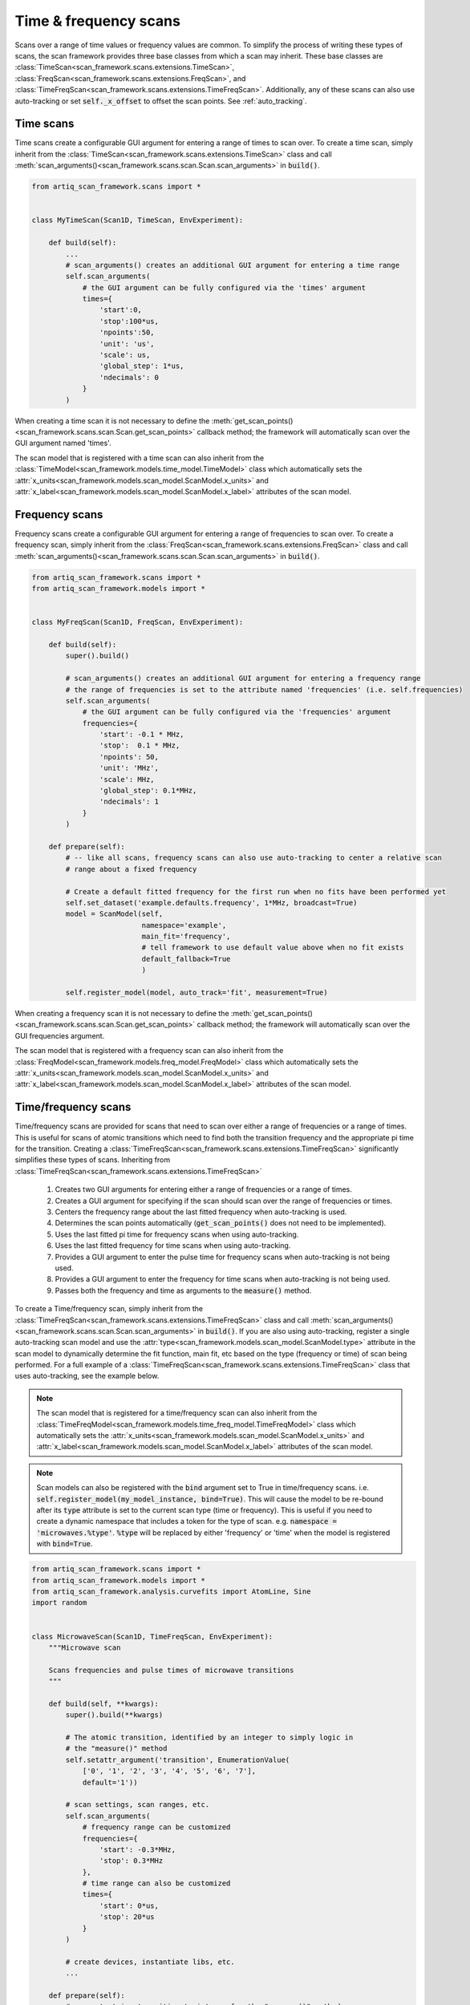 Time & frequency scans
======================
Scans over a range of time values or frequency values are common.  To simplify the process of writing these
types of scans, the scan framework provides three base classes from which a scan may inherit.  These
base classes are :class:`TimeScan<scan_framework.scans.extensions.TimeScan>`,
:class:`FreqScan<scan_framework.scans.extensions.FreqScan>`, and
:class:`TimeFreqScan<scan_framework.scans.extensions.TimeFreqScan>`.  Additionally, any of these scans
can also use auto-tracking or set :code:`self._x_offset` to offset the scan points.  See :ref:`auto_tracking`.

Time scans
----------
Time scans create a configurable GUI argument for entering a range of times to scan over.  To create a time
scan, simply inherit from the :class:`TimeScan<scan_framework.scans.extensions.TimeScan>` class and call
:meth:`scan_arguments()<scan_framework.scans.scan.Scan.scan_arguments>` in :code:`build()`.

.. code-block:: python

    from artiq_scan_framework.scans import *


    class MyTimeScan(Scan1D, TimeScan, EnvExperiment):

        def build(self):
            ...
            # scan_arguments() creates an additional GUI argument for entering a time range
            self.scan_arguments(
                # the GUI argument can be fully configured via the 'times' argument
                times={
                    'start':0,
                    'stop':100*us,
                    'npoints':50,
                    'unit': 'us',
                    'scale': us,
                    'global_step': 1*us,
                    'ndecimals': 0
                }
            )

When creating a time scan it is not necessary to define the :meth:`get_scan_points()<scan_framework.scans.scan.Scan.get_scan_points>`
callback method;  the framework will automatically scan over the GUI argument named 'times'.

The scan model that is registered with a time scan can also inherit from the
:class:`TimeModel<scan_framework.models.time_model.TimeModel>` class which automatically
sets the :attr:`x_units<scan_framework.models.scan_model.ScanModel.x_units>` and
:attr:`x_label<scan_framework.models.scan_model.ScanModel.x_label>`
attributes of the scan model.

Frequency scans
---------------
Frequency scans create a configurable GUI argument for entering a range of frequencies to scan over.  To create a
frequency scan, simply inherit from the :class:`FreqScan<scan_framework.scans.extensions.FreqScan>` class and call
:meth:`scan_arguments()<scan_framework.scans.scan.Scan.scan_arguments>` in :code:`build()`.

.. code-block:: python

    from artiq_scan_framework.scans import *
    from artiq_scan_framework.models import *


    class MyFreqScan(Scan1D, FreqScan, EnvExperiment):

        def build(self):
            super().build()

            # scan_arguments() creates an additional GUI argument for entering a frequency range
            # the range of frequencies is set to the attribute named 'frequencies' (i.e. self.frequencies)
            self.scan_arguments(
                # the GUI argument can be fully configured via the 'frequencies' argument
                frequencies={
                    'start': -0.1 * MHz,
                    'stop':  0.1 * MHz,
                    'npoints': 50,
                    'unit': 'MHz',
                    'scale': MHz,
                    'global_step': 0.1*MHz,
                    'ndecimals': 1
                }
            )

        def prepare(self):
            # -- like all scans, frequency scans can also use auto-tracking to center a relative scan
            # range about a fixed frequency

            # Create a default fitted frequency for the first run when no fits have been performed yet
            self.set_dataset('example.defaults.frequency', 1*MHz, broadcast=True)
            model = ScanModel(self,
                              namespace='example',
                              main_fit='frequency',
                              # tell framework to use default value above when no fit exists
                              default_fallback=True
                              )

            self.register_model(model, auto_track='fit', measurement=True)


When creating a frequency scan it is not necessary to define the :meth:`get_scan_points()<scan_framework.scans.scan.Scan.get_scan_points>`
callback method;  the framework will automatically scan over the GUI frequencies argument.

The scan model that is registered with a frequency scan can also inherit from the
:class:`FreqModel<scan_framework.models.freq_model.FreqModel>` class which automatically
sets the :attr:`x_units<scan_framework.models.scan_model.ScanModel.x_units>` and
:attr:`x_label<scan_framework.models.scan_model.ScanModel.x_label>`
attributes of the scan model.

Time/frequency scans
------------------------
Time/frequency scans are provided for scans that need to scan over either a range of frequencies or
a range of times.  This is useful for scans of atomic transitions which need to find both the transition
frequency and the appropriate pi time for the transition.  Creating a :class:`TimeFreqScan<scan_framework.scans.extensions.TimeFreqScan>`
significantly simplifies these types of scans.  Inheriting from
:class:`TimeFreqScan<scan_framework.scans.extensions.TimeFreqScan>`

    1. Creates two GUI arguments for entering either a range of frequencies or a range of times.
    2. Creates a GUI argument for specifying if the scan should scan over the range of frequencies or times.
    3. Centers the frequency range about the last fitted frequency when auto-tracking is used.
    4. Determines the scan points automatically (:code:`get_scan_points()` does not need to be implemented).
    5. Uses the last fitted pi time for frequency scans when using auto-tracking.
    6. Uses the last fitted frequency for time scans when using auto-tracking.
    7. Provides a GUI argument to enter the pulse time for frequency scans when auto-tracking is not being used.
    8. Provides a GUI argument to enter the frequency for time scans when auto-tracking is not being used.
    9. Passes both the frequency and time as arguments to the :code:`measure()` method.

To create a Time/frequency scan, simply inherit from the
:class:`TimeFreqScan<scan_framework.scans.extensions.TimeFreqScan>` class and call
:meth:`scan_arguments()<scan_framework.scans.scan.Scan.scan_arguments>` in :code:`build()`.  If you are also
using auto-tracking, register a single auto-tracking scan model and use the
:attr:`type<scan_framework.models.scan_model.ScanModel.type>` attribute in the scan model to dynamically
determine the fit function, main fit, etc based on the type (frequency or time) of scan being performed.
For a full example of a :class:`TimeFreqScan<scan_framework.scans.extensions.TimeFreqScan>` class that uses
auto-tracking, see the example below.

.. note::

    The scan model that is registered for a time/frequency scan can also inherit from the
    :class:`TimeFreqModel<scan_framework.models.time_freq_model.TimeFreqModel>` class which automatically
    sets the :attr:`x_units<scan_framework.models.scan_model.ScanModel.x_units>` and
    :attr:`x_label<scan_framework.models.scan_model.ScanModel.x_label>`
    attributes of the scan model.

.. note::

    Scan models can also be registered with the :code:`bind` argument set to True in time/frequency scans.
    i.e. :code:`self.register_model(my_model_instance, bind=True)`.  This will cause the model to be
    re-bound after its :code:`type` attribute is set to the current scan type (time or frequency).  This
    is useful if you need to create a dynamic namespace that includes a token for the type of scan.
    e.g. :code:`namespace = 'microwaves.%type'`.  :code:`%type` will be replaced by either 'frequency' or 'time' when
    the model is registered with :code:`bind=True`.


.. code-block:: python

    from artiq_scan_framework.scans import *
    from artiq_scan_framework.models import *
    from artiq_scan_framework.analysis.curvefits import AtomLine, Sine
    import random


    class MicrowaveScan(Scan1D, TimeFreqScan, EnvExperiment):
        """Microwave scan

        Scans frequencies and pulse times of microwave transitions
        """

        def build(self, **kwargs):
            super().build(**kwargs)

            # The atomic transition, identified by an integer to simply logic in
            # the "measure()" method
            self.setattr_argument('transition', EnumerationValue(
                ['0', '1', '2', '3', '4', '5', '6', '7'],
                default='1'))

            # scan settings, scan ranges, etc.
            self.scan_arguments(
                # frequency range can be customized
                frequencies={
                    'start': -0.3*MHz,
                    'stop': 0.3*MHz
                },
                # time range can also be customized
                times={
                    'start': 0*us,
                    'stop': 20*us
                }
            )

            # create devices, instantiate libs, etc.
            ...

        def prepare(self):
            # convert string transition to integer for the "measure()" method
            self.transition = int(self.transition)

            # create and register the scan model
            self.model = MicrowavesScanModel(self,
                 # set the model's transition attribute to the selected transition in the GUI.
                 # this allows the %transition token in the model namespace to be replaced
                 # by the current transition.
                 transition=self.transition
            )
            self.register_model(self.model,
                                # calculate statistics and store all data to the datasets
                                measurement=True,
                                # perform a final fit to the data
                                fit=True,
                                # points will be offset by this model's last fitted frequency value
                                # (a.k.a. it's main fit)
                                auto_track='fit')

        @kernel
        def initialize_devices(self):
            self.core.reset()

        @kernel
        def measure(self, time, frequency):
            self.cooling.doppler()

            if self.transition >= 2:
                self.microwaves.transition_1()
            if self.transition >= 3:
                self.microwaves.transition_2()
            if self.transition >= 4:
                self.microwaves.transition_3()
            if self.transition >= 5:
                self.microwaves.transition_4()

            # pulse dds
            self.microwaves.set_frequency(frequency)
            self.microwaves.pulse(time)

            # detect
            counts = self.detection.detect()
            return counts


    class MicrowavesScanModel(TimeFreqModel):
        """Microwave scan model

        Processes data from microwave scans
        """

        # %transition will be replaced by the transition selected in the GUI
        namespace = 'microwaves.%transition'
        y_label = 'Counts'

        # scales for formatting fit params printed to the log window
        scales = {
            'f': {
                'scale': MHz,
                'unit': 'MHz'
            },
            'phi': {
                'scale': 3.14159,
                'unit': 'pi'
            },
            'f0': {
                'scale': MHz,
                'unit': 'MHz'
            },
            'Omega0': {
                'scale': MHz,
                'unit': 'MHz'
            },
            'T': {
                'scale': us,
                'unit': 'us'
            }
        }

        @property
        def main_fit(self):
            if self.type == 'frequency':
                # save fit param 'f0' to dataset named 'frequency'
                return ['f0', 'frequency']
            if self.type == 'time':
                # save calculated fit param 'pi_time'
                return 'pi_time'

        def before_validate(self, fit):
            # calculate the fit param 'pi_time' from the fit param 'f'
            if self.type == 'time':
                fit.fitresults['pi_time'] = 1/(2*fit.fitresults['f'])

        @property
        def fit_function(self):
            if self.type == 'frequency':
                # frequency scans use the AtomLine fit function
                return AtomLine
            elif self.type == 'time':
                # times scans use the Sine fit function
                return Sine
            else:
                raise Exception('Unknown scan type {}'.format(self.type))

        @property
        def man_scale(self):
            # fit parameter scales, used by analysis.curvefits while fitting
            if self.type == 'frequency':
                return {
                    'A': 1,
                    'Omega0': 1 / (10 * us),
                    'T': 1 * us,
                    'f0': 1 * GHz,
                    'y0': 1
                }
            else:
                return {
                    'A': 10,
                    'f': 1 / (10 * us),
                    'phi': 1,
                    'y0': 1
                }

        @property
        def guess(self):
            # fit parameter guesses, used by analysis.curvefits while fitting
            if self.type == 'time':
                if self.transition in [1, 3, 5, 6, 7]:
                    return {
                        'phi': 0.5*3.14159,
                        'y0': 5,
                        'A': 5,
                    }
                else:
                    return {
                        'phi': 1.5*3.14159,
                        'y0': 5,
                        'A': 5,
                    }
            else:
                return {
                    'T': self.get('pi_time', archive=False)
                }